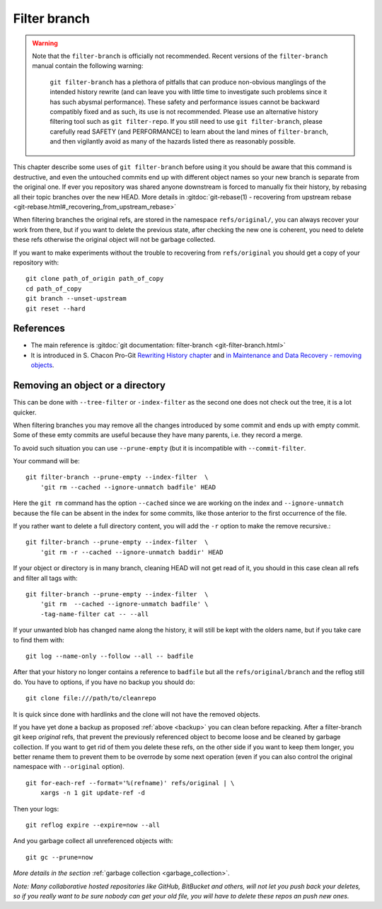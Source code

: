 ..  _filter_branch:

.. index::
    pair: filter; branch
    single: git; filter-branch

Filter branch
=============

.. warning::

   Note that the ``filter-branch`` is officially not recommended. Recent
   versions of the ``filter-branch`` manual contain the following warning:

      ``git filter-branch`` has a plethora of pitfalls that can produce
      non-obvious manglings of the intended history rewrite (and can leave you
      with little time to investigate such problems since it has such abysmal
      performance).  These safety and performance issues cannot be backward
      compatibly fixed and as such, its use is not recommended. Please use an
      alternative history filtering tool such as ``git filter-repo``. If you
      still need to use ``git filter-branch``, please carefully read SAFETY
      (and PERFORMANCE) to learn about the land mines of ``filter-branch``, and
      then vigilantly avoid as many of the hazards listed there as reasonably
      possible.

This chapter describe some uses of ``git filter-branch`` before using
it you should be aware that this command is destructive, and even the
untouched commits end up with different object names so your new
branch is separate from the original one. If ever you repository was
shared anyone downstream  is forced to manually fix their history,
by rebasing all their topic branches over the new HEAD.
More details in
:gitdoc:`git-rebase(1) - recovering from upstream rebase
<git-rebase.html#_recovering_from_upstream_rebase>`

When filtering branches the original refs, are stored in the namespace
``refs/original/``, you can always recover your work from there, but if
you want to delete the previous state, after checking the new one is
coherent, you need to delete these refs otherwise the original object
will not be garbage collected.

.. _backup:

If you want to make experiments without the trouble to recovering from
``refs/original`` you should get a  copy of your repository
with::

     git clone path_of_origin path_of_copy
     cd path_of_copy
     git branch --unset-upstream
     git reset --hard





References
----------

-   The main reference is :gitdoc:`git documentation: filter-branch
    <git-filter-branch.html>`
-   It is introduced in S. Chacon Pro-Git `Rewriting History chapter
    <http://git-scm.com/book/ch6-4.html#The-Nuclear-Option:-filter-branch>`_
    and `in Maintenance and Data Recovery - removing objects
    <http://git-scm.com/book/ch9-7.html#Removing-Objects>`_.


Removing an object or a directory
---------------------------------

This can be done with ``--tree-filter`` or ``-index-filter`` as the
second one does not check out the tree, it is a lot quicker.

When filtering branches you may remove all the changes introduced by
some commit and ends up with empty commit. Some of these emty commits
are useful because they have many parents, i.e. they record a merge.

To avoid such situation you can use ``--prune-empty`` (but it is
incompatible with ``--commit-filter``.

Your command will be::

  git filter-branch --prune-empty --index-filter  \
      'git rm --cached --ignore-unmatch badfile' HEAD

Here the ``git rm`` command has the option ``--cached`` since we are
working on the index and ``--ignore-unmatch`` because the file can be
absent in the index for some commits, like those anterior to the first
occurrence of the file.

If you rather want to delete a full directory content, you will add
the ``-r`` option to make the remove recursive.::

  git filter-branch --prune-empty --index-filter  \
      'git rm -r --cached --ignore-unmatch baddir' HEAD

If your object or directory is in many branch, cleaning HEAD will not
get read of it, you should in this case clean all refs and filter all
tags with::

  git filter-branch --prune-empty --index-filter  \
      'git rm  --cached --ignore-unmatch badfile' \
      -tag-name-filter cat -- --all

If your unwanted blob has changed name along the history, it will
still be kept with the olders name, but if you take care to find them
with::

  git log --name-only --follow --all -- badfile

After that your history no longer contains a reference to ``badfile``
but all the ``refs/original/branch`` and the reflog still do. You have
to options, if you have no backup you should do::

      git clone file:///path/to/cleanrepo

It is quick since done with hardlinks and the clone will not have the
removed objects.

If you have yet done a backup as proposed :ref:`above <backup>`
you can clean  before repacking.
After a filter-branch git keep *original* refs, that prevent the
previously referenced object to become loose and be cleaned by garbage
collection. If you want to get rid of them you delete these refs, on
the other side if you want to keep them longer, you better rename them
to prevent them to be overrode by some next operation (even if  you can
also control the original namespace with ``--original`` option).
::

    git for-each-ref --format='%(refname)' refs/original | \
	xargs -n 1 git update-ref -d


Then your logs::

  git reflog expire --expire=now --all

And you garbage collect all unreferenced objects with::

  git gc --prune=now

*More details in the section* :ref:`garbage collection <garbage_collection>`.

*Note:  Many collaborative hosted repositories like GitHub,
BitBucket and others, will not let you push back your deletes, so if
you really want to be sure nobody can get your old file, you will have
to delete these repos an push new ones.*

.. other refs

    [[http://stackoverflow.com/questions/359424/detach-subdirectory-into-separate-git-repository][stackoverflow - detach a subdirectory]]
